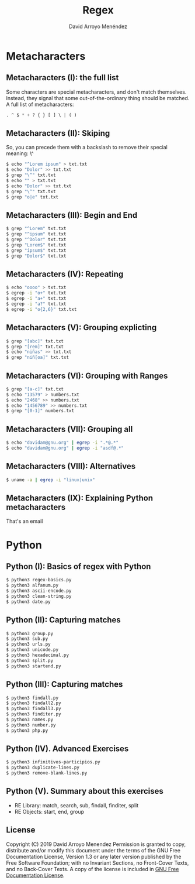 #+TITLE: Regex
#+AUTHOR: David Arroyo Menéndez
#+OPTIONS: H:2 toc:nil num:t
#+LATEX_CLASS: beamer
#+LATEX_CLASS_OPTIONS: [presentation]
#+BEAMER_THEME: Madrid
#+COLUMNS: %45ITEM %10BEAMER_ENV(Env) %10BEAMER_ACT(Act) %4BEAMER_COL(Col) %8BEAMER_OPT(Opt)


* Metacharacters
** Metacharacters (I): the full list

Some characters are special metacharacters, and don't match
themselves. Instead, they signal that some out-of-the-ordinary thing
should be matched. A full list of metacharacters:

#+BEGIN_SRC python
. ^ $ * + ? { } [ ] \ | ( )
#+END_SRC

** Metacharacters (II): Skiping

So, you can precede them with a backslash to remove their special
meaning: \^

#+BEGIN_SRC bash
$ echo "^Lorem ipsum" > txt.txt 
$ echo "Dolor" >> txt.txt 
$ grep "\^" txt.txt
$ echo "" > txt.txt 
$ echo "Dolor" >> txt.txt 
$ grep "\^" txt.txt
$ grep "o|e" txt.txt
#+END_SRC

** Metacharacters (III): Begin and End

#+BEGIN_SRC bash
$ grep "^Lorem" txt.txt 
$ grep "^ipsum" txt.txt 
$ grep "^Dolor" txt.txt 
$ grep "Lorem$" txt.txt 
$ grep "ipsum$" txt.txt 
$ grep "Dolor$" txt.txt
#+END_SRC

** Metacharacters (IV): Repeating

#+BEGIN_SRC bash
$ echo "oooo" > txt.txt
$ egrep -i "o+" txt.txt
$ egrep -i "a+" txt.txt
$ egrep -i "a?" txt.txt
$ egrep -i "o{2,6}" txt.txt
#+END_SRC

** Metacharacters (V): Grouping explicting

#+BEGIN_SRC bash
$ grep "[abc]" txt.txt 
$ grep "[rem]" txt.txt 
$ echo "niñas" >> txt.txt 
$ grep "niñ[oa]" txt.txt
#+END_SRC

** Metacharacters (VI): Grouping with Ranges

#+BEGIN_SRC bash
$ grep "[a-c]" txt.txt 
$ echo "13579" > numbers.txt 
$ echo "2468" >> numbers.txt 
$ echo "1456789" >> numbers.txt
$ grep "[0-1]" numbers.txt
#+END_SRC

** Metacharacters (VII): Grouping all

#+BEGIN_SRC bash
$ echo "davidam@gnu.org" | egrep -i ".*@.*"
$ echo "davidam@gnu.org" | egrep -i "asdf@.*"
#+END_SRC

** Metacharacters (VIII): Alternatives

#+BEGIN_SRC bash
$ uname -a | egrep -i "linux|unix"
#+END_SRC


** Metacharacters (IX): Explaining Python metacharacters

That's an email

[[file:img/regex-domain.png]]

* Python

** Python (I): Basics of regex with Python
#+BEGIN_SRC bash
$ python3 regex-basics.py
$ python3 alfanum.py
$ python3 ascii-encode.py
$ python3 clean-string.py
$ python3 date.py
#+END_SRC

** Python (II): Capturing matches
#+BEGIN_SRC bash
$ python3 group.py
$ python3 sub.py
$ python3 urls.py
$ python3 unicode.py
$ python3 hexadecimal.py
$ python3 split.py
$ python3 startend.py
#+END_SRC

** Python (III): Capturing matches
#+BEGIN_SRC bash
$ python3 findall.py
$ python3 findall2.py
$ python3 findall3.py
$ python3 finditer.py
$ python3 names.py
$ python3 number.py
$ python3 php.py
#+END_SRC

** Python (IV). Advanced Exercises
#+BEGIN_SRC bash
$ python3 infinitivos-participios.py
$ python3 duplicate-lines.py
$ python3 remove-blank-lines.py
#+END_SRC

** Python (V). Summary about this exercises

+ RE Library: match, search, sub, findall, finditer, split
+ RE Objects: start, end, group

** License
Copyright (C) 2019 David Arroyo Menendez
    Permission is granted to copy, distribute and/or modify this document
    under the terms of the GNU Free Documentation License, Version 1.3
    or any later version published by the Free Software Foundation;
    with no Invariant Sections, no Front-Cover Texts, and no Back-Cover Texts.
    A copy of the license is included in [[https://www.gnu.org/copyleft/fdl.html][GNU Free Documentation License]].



